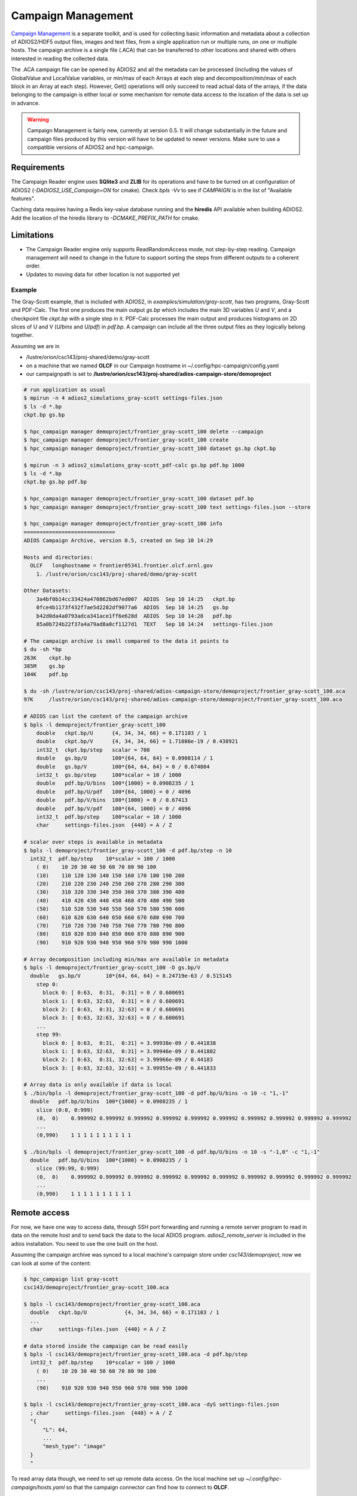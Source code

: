 ####################
Campaign Management
####################

`Campaign Management <https://hpc-campaign.readthedocs.io>`_ is a separate toolkit, and is used for collecting basic information and metadata about a collection of ADIOS2/HDF5 output files, images and text files, from a single application run or multiple runs, on one or multiple hosts. The campaign archive is a single file (.ACA) that can be transferred to other locations and shared with others interested in reading the collected data. 

The .ACA campaign file can be opened by ADIOS2 and all the metadata can be processed (including the values of GlobalValue and LocalValue variables, or min/max of each Arrays at each step and decomposition/min/max of each block in an Array at each step). However, Get() operations will only succeed to read actual data of the arrays, if the data belonging to the campaign is either local or some mechanism for remote data access to the location of the data is set up in advance.

.. warning::

    Campaign Management is fairly new, currently at version 0.5. It will change substantially in the future and campaign files produced by this version will have to be updated to newer versions. Make sure to use a compatible versions of ADIOS2 and hpc-campaign.

Requirements
============
The Campaign Reader engine uses **SQlite3** and **ZLIB** for its operations and have to be turned on at configuration of ADIOS2 (`-DADIOS2_USE_Campaign=ON` for cmake). Check `bpls -Vv` to see if `CAMPAIGN` is in the list of "Available features".

Caching data requires having a Redis key-value database running and the **hiredis** API available when building ADIOS2. Add the location of the hiredis library to `-DCMAKE_PREFIX_PATH` for cmake. 

Limitations
===========

- The Campaign Reader engine only supports ReadRandomAccess mode, not step-by-step reading. Campaign management will need to change in the future to support sorting the steps from different outputs to a coherent order. 
- Updates to moving data for other location is not supported yet

Example
-------

The Gray-Scott example, that is included with ADIOS2, in `examples/simulation/gray-scott`, has two programs, Gray-Scott and PDF-Calc. The first one produces the main output `gs.bp` which includes the main 3D variables `U` and `V`, and a checkpoint file `ckpt.bp` with a single step in it. PDF-Calc processes the main output and produces histograms on 2D slices of U and V (`U/bins` and `U/pdf`) in `pdf.bp`. A campaign can include all the three output files as they logically belong together. 

Assuming we are in 

- /lustre/orion/csc143/proj-shared/demo/gray-scott
- on a machine that we named **OLCF** in our Campaign hostname in ~/.config/hpc-campaign/config.yaml
- our campaignpath is set to **/lustre/orion/csc143/proj-shared/adios-campaign-store/demoproject** 

.. code-block:: bash
		
    # run application as usual
    $ mpirun -n 4 adios2_simulations_gray-scott settings-files.json
    $ ls -d *.bp
    ckpt.bp gs.bp

    $ hpc_campaign manager demoproject/frontier_gray-scott_100 delete --campaign
    $ hpc_campaign manager demoproject/frontier_gray-scott_100 create
    $ hpc_campaign manager demoproject/frontier_gray-scott_100 dataset gs.bp ckpt.bp
    
    $ mpirun -n 3 adios2_simulations_gray-scott_pdf-calc gs.bp pdf.bp 1000
    $ ls -d *.bp
    ckpt.bp gs.bp pdf.bp

    $ hpc_campaign manager demoproject/frontier_gray-scott_100 dataset pdf.bp
    $ hpc_campaign manager demoproject/frontier_gray-scott_100 text settings-files.json --store

    $ hpc_campaign manager demoproject/frontier_gray-scott_100 info
    =============================
    ADIOS Campaign Archive, version 0.5, created on Sep 10 14:29

    Hosts and directories:
      OLCF   longhostname = frontier05341.frontier.olcf.ornl.gov
        1. /lustre/orion/csc143/proj-shared/demo/gray-scott

    Other Datasets:
        3a4bf0b14cc33424a470862bd67ed007  ADIOS  Sep 10 14:25   ckpt.bp
        0fce4b1173f432f7ae5d2282df9077a6  ADIOS  Sep 10 14:25   gs.bp
        b42d0da4a0793adca341ace1ff6e628d  ADIOS  Sep 10 14:28   pdf.bp
        85a0b724b22f37a4a79ad8a0cf1127d1  TEXT   Sep 10 14:24   settings-files.json

    # The campaign archive is small compared to the data it points to 
    $ du -sh *bp
    263K    ckpt.bp
    385M    gs.bp
    104K    pdf.bp

    $ du -sh /lustre/orion/csc143/proj-shared/adios-campaign-store/demoproject/frontier_gray-scott_100.aca
    97K     /lustre/orion/csc143/proj-shared/adios-campaign-store/demoproject/frontier_gray-scott_100.aca

    # ADIOS can list the content of the campaign archive
    $ bpls -l demoproject/frontier_gray-scott_100
        double   ckpt.bp/U      {4, 34, 34, 66} = 0.171103 / 1
        double   ckpt.bp/V      {4, 34, 34, 66} = 1.71086e-19 / 0.438921
        int32_t  ckpt.bp/step   scalar = 700
        double   gs.bp/U        100*{64, 64, 64} = 0.0908114 / 1
        double   gs.bp/V        100*{64, 64, 64} = 0 / 0.674804
        int32_t  gs.bp/step     100*scalar = 10 / 1000
        double   pdf.bp/U/bins  100*{1000} = 0.0908235 / 1
        double   pdf.bp/U/pdf   100*{64, 1000} = 0 / 4096
        double   pdf.bp/V/bins  100*{1000} = 0 / 0.67413
        double   pdf.bp/V/pdf   100*{64, 1000} = 0 / 4096
        int32_t  pdf.bp/step    100*scalar = 10 / 1000
        char     settings-files.json  {440} = A / Z

    # scalar over steps is available in metadata
    $ bpls -l demoproject/frontier_gray-scott_100 -d pdf.bp/step -n 10
      int32_t  pdf.bp/step    10*scalar = 100 / 1000
        ( 0)    10 20 30 40 50 60 70 80 90 100
        (10)    110 120 130 140 150 160 170 180 190 200
        (20)    210 220 230 240 250 260 270 280 290 300
        (30)    310 320 330 340 350 360 370 380 390 400
        (40)    410 420 430 440 450 460 470 480 490 500
        (50)    510 520 530 540 550 560 570 580 590 600
        (60)    610 620 630 640 650 660 670 680 690 700
        (70)    710 720 730 740 750 760 770 780 790 800
        (80)    810 820 830 840 850 860 870 880 890 900
        (90)    910 920 930 940 950 960 970 980 990 1000

    # Array decomposition including min/max are available in metadata
    $ bpls -l demoproject/frontier_gray-scott_100 -D gs.bp/V
      double   gs.bp/V        10*{64, 64, 64} = 8.24719e-63 / 0.515145
        step 0:
          block 0: [ 0:63,  0:31,  0:31] = 0 / 0.600691
          block 1: [ 0:63, 32:63,  0:31] = 0 / 0.600691
          block 2: [ 0:63,  0:31, 32:63] = 0 / 0.600691
          block 3: [ 0:63, 32:63, 32:63] = 0 / 0.600691
        ...
        step 99:
          block 0: [ 0:63,  0:31,  0:31] = 3.99938e-09 / 0.441838
          block 1: [ 0:63, 32:63,  0:31] = 3.99946e-09 / 0.441802
          block 2: [ 0:63,  0:31, 32:63] = 3.99966e-09 / 0.44183
          block 3: [ 0:63, 32:63, 32:63] = 3.99955e-09 / 0.441833

    # Array data is only available if data is local
    $ ./bin/bpls -l demoproject/frontier_gray-scott_100 -d pdf.bp/U/bins -n 10 -c "1,-1"
      double   pdf.bp/U/bins  100*{1000} = 0.0908235 / 1
        slice (0:0, 0:999)
        (0,  0)    0.999992 0.999992 0.999992 0.999992 0.999992 0.999992 0.999992 0.999992 0.999992 0.999992
        ...
        (0,990)    1 1 1 1 1 1 1 1 1 1

    $ ./bin/bpls -l demoproject/frontier_gray-scott_100 -d pdf.bp/U/bins -n 10 -s "-1,0" -c "1,-1"
      double   pdf.bp/U/bins  100*{1000} = 0.0908235 / 1
        slice (99:99, 0:999)
        (0,  0)    0.999992 0.999992 0.999992 0.999992 0.999992 0.999992 0.999992 0.999992 0.999992 0.999992
        ...
        (0,990)    1 1 1 1 1 1 1 1 1 1


Remote access
=============
For now, we have one way to access data, through SSH port forwarding and running a remote server program to read in data on the remote host and to send back the data to the local ADIOS program. `adios2_remote_server` is included in the adios installation. You need to use the one built on the host.

Assuming the campaign archive was synced to a local machine's campaign store under `csc143/demoproject`, now we can look at some of the content:

.. code-block:: bash

    $ hpc_campaign list gray-scott
    csc143/demoproject/frontier_gray-scott_100.aca

    $ bpls -l csc143/demoproject/frontier_gray-scott_100.aca
      double   ckpt.bp/U            {4, 34, 34, 66} = 0.171103 / 1
      ...
      char     settings-files.json  {440} = A / Z

    # data stored inside the campaign can be read easily
    $ bpls -l csc143/demoproject/frontier_gray-scott_100.aca -d pdf.bp/step
      int32_t  pdf.bp/step    10*scalar = 100 / 1000
        ( 0)    10 20 30 40 50 60 70 80 90 100
        ...
        (90)    910 920 930 940 950 960 970 980 990 1000

    $ bpls -l csc143/demoproject/frontier_gray-scott_100.aca -dyS settings-files.json
      ; char     settings-files.json  {440} = A / Z
      "{
          "L": 64,
          ...
          "mesh_type": "image"
      }
      "

To read array data though, we need to set up remote data access. On the local machine set up *~/.config/hpc-campaign/hosts.yaml* so that the campaign connector can find how to connect to **OLCF**.

Assuming that 

- I am user *user007* at OLCF
- installed adios2 into *~/dtn/sw/adios2*

.. code-block:: bash

    $ cat ~/.config/hpc-campaign/hosts.yaml
    OLCF:
      dtn-ssh:
          protocol: ssh
          host: dtn.olcf.ornl.gov
          user: user007
          authentication: passcode
          serverpath: ~/dtn/sw/adios2/bin/adios2_remote_server
          args: -background -report_port_selection -v -v -l ~/dtn/log.adios2_remote_server -t 16
          verbose: 1

First, we need to launch the **hpc_campaign connector**, specifying to load the host configuration, and to listen on port `30000` for the requests for connections.

.. code-block:: bash
		
    $ hpc_campaign connector -c ~/.config/hpc-campaign/hosts.yaml -p  30000
    SSH Tunnel Server:  127.0.0.1 30000

Assuming the campaign archive was synced to a local machine's campaign store under `csc143/demoproject`, now we can retrieve data:

.. code-block:: bash

    # array data is requested from the remote server
    # read 16 values (4x4x4) from U from last step, from offset 30,30,30
    $ bpls -l csc143/demoproject/frontier_gray-scott_100.aca  -d gs.bp/U -s "-1,30,30,30" -c "1,4,4,4" -n 4
    double   gs.bp/U              100*{64, 64, 64} = 0.0908114 / 1
      slice (99:99, 30:33, 30:33, 30:33)
      (99,30,30,30)    0.891887 0.899848 0.899847 0.891884
      (99,30,31,30)    0.899851 0.908275 0.908275 0.899849
      (99,30,32,30)    0.899852 0.908276 0.908276 0.89985
      (99,30,33,30)    0.89189 0.899851 0.899851 0.891889
      (99,31,30,30)    0.899848 0.908273 0.908272 0.899845
      (99,31,31,30)    0.908275 0.916976 0.916975 0.908273
      (99,31,32,30)    0.908276 0.916977 0.916976 0.908274
      (99,31,33,30)    0.899851 0.908275 0.908275 0.899849
      (99,32,30,30)    0.899847 0.908272 0.908271 0.899844
      (99,32,31,30)    0.908275 0.916976 0.916975 0.908272
      (99,32,32,30)    0.908275 0.916976 0.916976 0.908273
      (99,32,33,30)    0.89985 0.908274 0.908274 0.899848
      (99,33,30,30)    0.891886 0.899846 0.899845 0.891882
      (99,33,31,30)    0.89985 0.908274 0.908273 0.899847
      (99,33,32,30)    0.89985 0.908275 0.908274 0.899848
      (99,33,33,30)    0.891888 0.899849 0.899849 0.891886


This array data should be listed after the connection manager pops up a window asking for
the passcode to login to OLCF, and logs on screen activity similar to this:

.. code-block:: bash

    $ hpc_campaign connector -c ~/.config/hpc-campaign/hosts.yaml -p  30000
    SSH Tunnel Server:  127.0.0.1 30000
    Client 127.0.0.1:
    Request  : /run_service?group=OLCF&service=dtn-ssh
    Parsed Request:  {'group': ['OLCF'], 'service': ['dtn-ssh']}
    Remote service request:  {'group': ['OLCF'], 'service': ['dtn-ssh']}
    ...
    Connecting to remote server dtn.olcf.ornl.gov:22 ...
    Service command: ~/dtn/sw/adios2/bin/adios2_remote_server -background -report_port_selection -v -v -l ~/dtn/log.adios2_remote_server -t 16
    Parsing service response...
    LINE:  port:58547;msg:no_error;cookie:0xd93d91e3643c9869

    SERVICE DATA:  {'port': '58547', 'msg': 'no_error', 'cookie': '0xd93d91e3643c9869'}
    Service data: {'port': '58547', 'msg': 'no_error', 'cookie': '0xd93d91e3643c9869'}
    Checking if port 28000 is available.
    Opening tunnel for local port 28000 to dtn.olcf.ornl.gov:58547
    Got the forward server
    Starting.
    Connected!  Tunnel open ('127.0.0.1', 50492) -> ('160.91.195.184', 22) -> ('dtn.olcf.ornl.gov', 58547)

